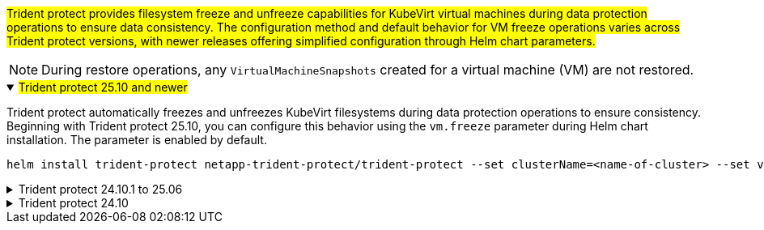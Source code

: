 ##Trident protect provides filesystem freeze and unfreeze capabilities for KubeVirt virtual machines during data protection operations to ensure data consistency. The configuration method and default behavior for VM freeze operations varies across Trident protect versions, with newer releases offering simplified configuration through Helm chart parameters.##

NOTE: During restore operations, any `VirtualMachineSnapshots` created for a virtual machine (VM) are not restored.

//astractl-35903 update

.##Trident protect 25.10 and newer##
[%collapsible%open]
====
Trident protect automatically freezes and unfreezes KubeVirt filesystems during data protection operations to ensure consistency. Beginning with Trident protect 25.10, you can configure this behavior using the `vm.freeze` parameter during Helm chart installation. The parameter is enabled by default.

[source,console]
----
helm install trident-protect netapp-trident-protect/trident-protect --set clusterName=<name-of-cluster> --set vm.freeze=false --version 100.2510.0 --create-namespace --namespace trident-protect
----
//ASTRACTL-36239 update: Added --set vm.freeze=false to the helm install command above.
====

.Trident protect 24.10.1 to 25.06
[%collapsible]
====
Beginning with Trident protect 24.10.1, Trident protect automatically freezes and unfreezes KubeVirt filesystems during data protection operations. Optionally, you can disable this automatic behavior using the following command:

[source,console]
----
kubectl set env deployment/trident-protect-controller-manager NEPTUNE_VM_FREEZE=false -n trident-protect
----
====
.Trident protect 24.10
[%collapsible]
====
Trident protect 24.10 does not automatically ensure a consistent state for KubeVirt VM filesystems during data protection operations. If you want to protect your KubeVirt VM data using Trident protect 24.10, you need to manually enable the freeze/unfreeze functionality for the filesystems before the data protection operation. This ensures that the filesystems are in a consistent state.

You can configure Trident protect 24.10 to manage the freezing and unfreezing of the VM filesystem during data protection operations by link:https://docs.openshift.com/container-platform/4.16/virt/install/installing-virt.html[configuring virtualization^] and then using the following command:
[source,console]
----
kubectl set env deployment/trident-protect-controller-manager NEPTUNE_VM_FREEZE=true -n trident-protect
----
====
